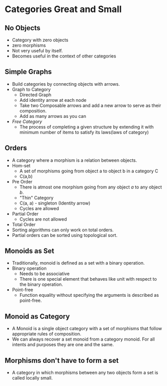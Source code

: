 * Categories Great and Small
** No Objects
   - Category with zero objects
   - zero morphisms
   - Not very useful by itself.
   - Becomes useful in the context of other categories
** Simple Graphs
   - Build categories by connecting objects with arrows.
   - Graph to Category
     - Directed Graph
     - Add identity arrow at each node
     - Take two Composable arrows and add a new arrow to serve as
       their composition.
     - Add as many arrows as you can
   - /Free Category/
     - The process of completing a given structure by extending it
       with minimum number of items to satisfy its laws(laws of category)
** Orders
   - A category where a morphism is a relation between objects.
   - Hom-set
     - A set of morphisms going from object a to object b in a
       category C
     - C(a,b)
   - Pre Order
     - There is atmost one morphism going from any object /a/ to any
       object /b/.
     - "Thin" Category
     - C(a, a) - singleton (Identity arrow)
     - Cycles are allowed
   - Partial Order
     - Cycles are not allowed
   - Total Order
   - Sorting algorithms can only work on total orders.
   - Partial orders can be sorted using topological sort.
** Monoids as Set
   - Traditionally, monoid is defined as a set with a binary operation.
   - Binary operation
     - Needs to be associative
     - There is one special element that behaves like unit with
       respect to the binary operation.
   - Point-free
     - Function equality without specifying the arguments is described
       as point-free.
** Monoid as Category
   - A Monoid is a single object category with a set of morphisms that
     follow appropriate rules of composition.
   - We can always recover a set monoid from a category monoid. For
     all intents and purposes they are one and the same.
** Morphisms don't have to form a set
   - A category in which morphisms between any two objects form a set
     is called locally small.
